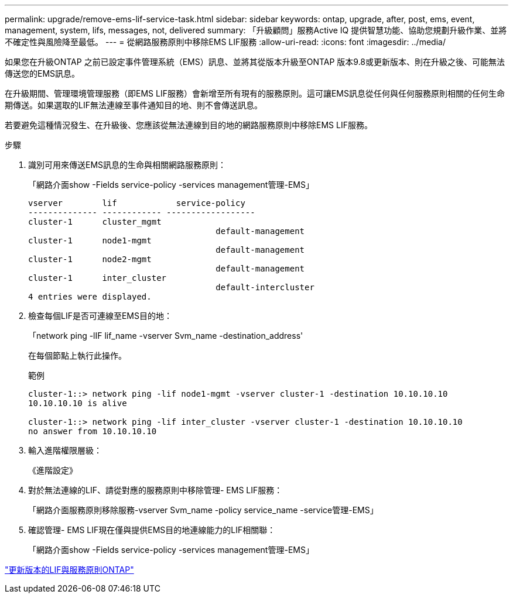 ---
permalink: upgrade/remove-ems-lif-service-task.html 
sidebar: sidebar 
keywords: ontap, upgrade, after, post, ems, event, management, system, lifs, messages, not, delivered 
summary: 「升級顧問」服務Active IQ 提供智慧功能、協助您規劃升級作業、並將不確定性與風險降至最低。 
---
= 從網路服務原則中移除EMS LIF服務
:allow-uri-read: 
:icons: font
:imagesdir: ../media/


[role="lead"]
如果您在升級ONTAP 之前已設定事件管理系統（EMS）訊息、並將其從版本升級至ONTAP 版本9.8或更新版本、則在升級之後、可能無法傳送您的EMS訊息。

在升級期間、管理環境管理服務（即EMS LIF服務）會新增至所有現有的服務原則。這可讓EMS訊息從任何與任何服務原則相關的任何生命期傳送。如果選取的LIF無法連線至事件通知目的地、則不會傳送訊息。

若要避免這種情況發生、在升級後、您應該從無法連線到目的地的網路服務原則中移除EMS LIF服務。

.步驟
. 識別可用來傳送EMS訊息的生命與相關網路服務原則：
+
「網路介面show -Fields service-policy -services management管理-EMS」

+
[listing]
----
vserver        lif            service-policy
-------------- ------------ ------------------
cluster-1      cluster_mgmt
                                      default-management
cluster-1      node1-mgmt
                                      default-management
cluster-1      node2-mgmt
                                      default-management
cluster-1      inter_cluster
                                      default-intercluster
4 entries were displayed.
----
. 檢查每個LIF是否可連線至EMS目的地：
+
「network ping -lIF lif_name -vserver Svm_name -destination_address'

+
在每個節點上執行此操作。

+
.範例
[listing]
----
cluster-1::> network ping -lif node1-mgmt -vserver cluster-1 -destination 10.10.10.10
10.10.10.10 is alive

cluster-1::> network ping -lif inter_cluster -vserver cluster-1 -destination 10.10.10.10
no answer from 10.10.10.10
----
. 輸入進階權限層級：
+
《進階設定》

. 對於無法連線的LIF、請從對應的服務原則中移除管理- EMS LIF服務：
+
「網路介面服務原則移除服務-vserver Svm_name -policy service_name -service管理-EMS」

. 確認管理- EMS LIF現在僅與提供EMS目的地連線能力的LIF相關聯：
+
「網路介面show -Fields service-policy -services management管理-EMS」



link:https://docs.netapp.com/us-en/ontap/networking/lifs_and_service_policies96.html#service-policies-for-system-svms.["更新版本的LIF與服務原則ONTAP"]
